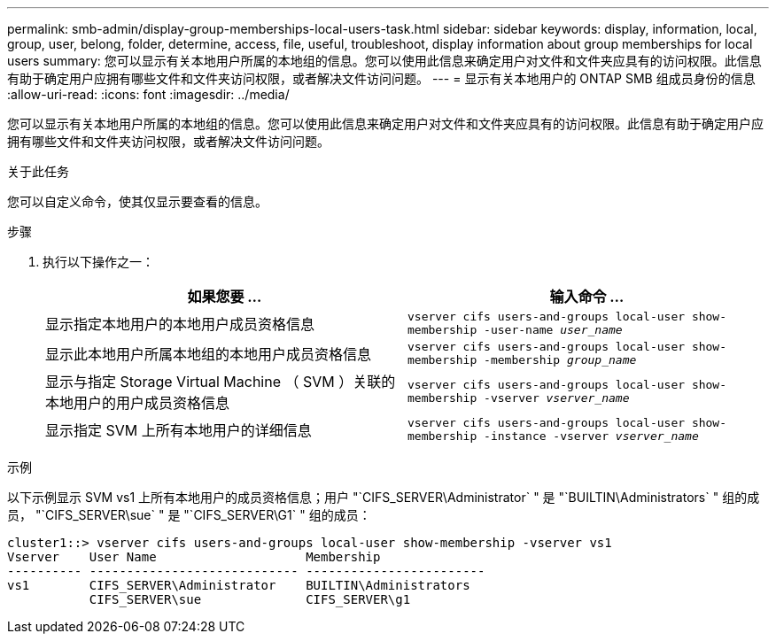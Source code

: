 ---
permalink: smb-admin/display-group-memberships-local-users-task.html 
sidebar: sidebar 
keywords: display, information, local, group, user, belong, folder, determine, access, file, useful, troubleshoot, display information about group memberships for local users 
summary: 您可以显示有关本地用户所属的本地组的信息。您可以使用此信息来确定用户对文件和文件夹应具有的访问权限。此信息有助于确定用户应拥有哪些文件和文件夹访问权限，或者解决文件访问问题。 
---
= 显示有关本地用户的 ONTAP SMB 组成员身份的信息
:allow-uri-read: 
:icons: font
:imagesdir: ../media/


[role="lead"]
您可以显示有关本地用户所属的本地组的信息。您可以使用此信息来确定用户对文件和文件夹应具有的访问权限。此信息有助于确定用户应拥有哪些文件和文件夹访问权限，或者解决文件访问问题。

.关于此任务
您可以自定义命令，使其仅显示要查看的信息。

.步骤
. 执行以下操作之一：
+
|===
| 如果您要 ... | 输入命令 ... 


 a| 
显示指定本地用户的本地用户成员资格信息
 a| 
`vserver cifs users-and-groups local-user show-membership -user-name _user_name_`



 a| 
显示此本地用户所属本地组的本地用户成员资格信息
 a| 
`vserver cifs users-and-groups local-user show-membership -membership _group_name_`



 a| 
显示与指定 Storage Virtual Machine （ SVM ）关联的本地用户的用户成员资格信息
 a| 
`vserver cifs users-and-groups local-user show-membership -vserver _vserver_name_`



 a| 
显示指定 SVM 上所有本地用户的详细信息
 a| 
`vserver cifs users-and-groups local-user show-membership -instance ‑vserver _vserver_name_`

|===


.示例
以下示例显示 SVM vs1 上所有本地用户的成员资格信息；用户 "`CIFS_SERVER\Administrator` " 是 "`BUILTIN\Administrators` " 组的成员， "`CIFS_SERVER\sue` " 是 "`CIFS_SERVER\G1` " 组的成员：

[listing]
----
cluster1::> vserver cifs users-and-groups local-user show-membership -vserver vs1
Vserver    User Name                    Membership
---------- ---------------------------- ------------------------
vs1        CIFS_SERVER\Administrator    BUILTIN\Administrators
           CIFS_SERVER\sue              CIFS_SERVER\g1
----